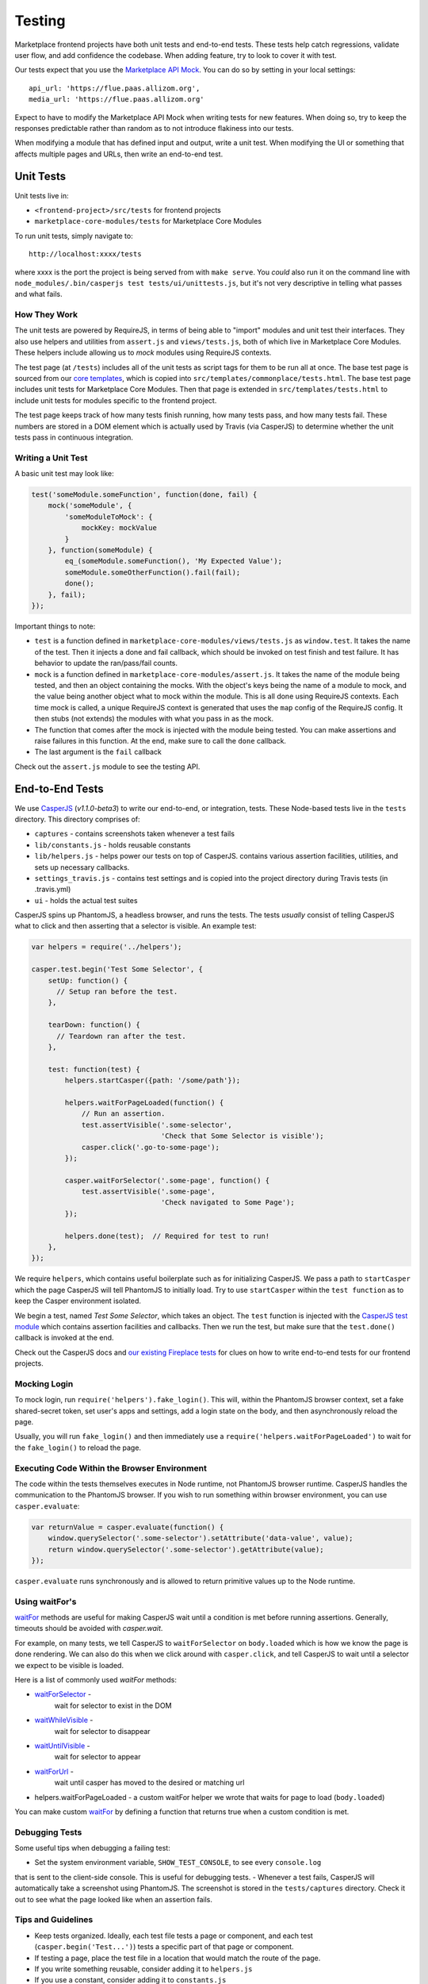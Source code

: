 Testing
=======

Marketplace frontend projects have both unit tests and end-to-end tests. These
tests help catch regressions, validate user flow, and add confidence the
codebase. When adding feature, try to look to cover it with test.

Our tests expect that you use the
`Marketplace API Mock <https://github.com/mozilla/marketplace-api-mock>`_. You
can do so by setting in your local settings::

    api_url: 'https://flue.paas.allizom.org',
    media_url: 'https://flue.paas.allizom.org'

Expect to have to modify the Marketplace API Mock when writing tests for new
features. When doing so, try to keep the responses predictable rather than
random as to not introduce flakiness into our tests.

When modifying a module that has defined input and output, write a unit test.
When modifying the UI or something that affects multiple pages and URLs, then
write an end-to-end test.

Unit Tests
~~~~~~~~~~

Unit tests live in:

- ``<frontend-project>/src/tests`` for frontend projects
- ``marketplace-core-modules/tests`` for Marketplace Core Modules

To run unit tests, simply navigate to::

    http://localhost:xxxx/tests

where xxxx is the port the project is being served from with ``make serve``.
You *could* also run it on the command line with ``node_modules/.bin/casperjs
test tests/ui/unittests.js``, but it's not very descriptive in telling what
passes and what fails.

How They Work
-------------

The unit tests are powered by RequireJS, in terms of being able to "import"
modules and unit test their interfaces. They also use helpers and utilities
from ``assert.js`` and ``views/tests.js``, both of which live in Marketplace
Core Modules. These helpers include allowing us to *mock* modules using
RequireJS contexts.

The test page (at ``/tests``) includes all of the unit tests as script tags for
them to be run all at once. The base test page is sourced from our
`core templates <https://github.com/mozilla/commonplace/tree/master/dist/core-templates>`_,
which is copied into ``src/templates/commonplace/tests.html``. The base test
page includes unit tests for Marketplace Core Modules. Then that page is
extended in ``src/templates/tests.html`` to include unit tests for modules
specific to the frontend project.

The test page keeps track of how many tests finish running, how many tests
pass, and how many tests fail. These numbers are stored in a DOM element
which is actually used by Travis (via CasperJS) to determine whether the unit
tests pass in continuous integration.

Writing a Unit Test
-------------------

A basic unit test may look like:

.. code-block:: javascript

    test('someModule.someFunction', function(done, fail) {
        mock('someModule', {
            'someModuleToMock': {
                mockKey: mockValue
            }
        }, function(someModule) {
            eq_(someModule.someFunction(), 'My Expected Value');
            someModule.someOtherFunction().fail(fail);
            done();
        }, fail);
    });

Important things to note:

- ``test`` is a function defined in ``marketplace-core-modules/views/tests.js``
  as ``window.test``. It takes the name of the test. Then it injects a done and
  fail callback, which should be invoked on test finish and test failure. It
  has behavior to update the ran/pass/fail counts.
- ``mock`` is a function defined in ``marketplace-core-modules/assert.js``. It
  takes the name of the module being tested, and then an object containing
  the mocks. With the object's keys being the name of a module to mock, and
  the value being another object what to mock within the module. This is all
  done using RequireJS contexts. Each time mock is called, a unique RequireJS
  context is generated that uses the ``map`` config of the RequireJS config. It
  then stubs (not extends) the modules with what you pass in as the mock.
- The function that comes after the mock is injected with the module being
  tested. You can make assertions and raise failures in this function. At the
  end, make sure to call the ``done`` callback.
- The last argument is the ``fail`` callback

Check out the ``assert.js`` module to see the testing API.


End-to-End Tests
~~~~~~~~~~~~~~~~

We use `CasperJS <http://casperjs.readthedocs.org/en/latest/>`_
(*v1.1.0-beta3*) to write our end-to-end, or integration, tests. These
Node-based tests live in the ``tests`` directory. This directory comprises of:

- ``captures`` - contains screenshots taken whenever a test fails
- ``lib/constants.js`` - holds reusable constants
- ``lib/helpers.js`` - helps power our tests on top of CasperJS. contains
  various assertion facilities, utilities, and sets up necessary callbacks.
- ``settings_travis.js`` - contains test settings and is copied into the
  project directory during Travis tests (in .travis.yml)
- ``ui`` - holds the actual test suites

CasperJS spins up PhantomJS, a headless browser, and runs the tests. The tests
*usually* consist of telling CasperJS what to click and then asserting that a
selector is visible. An example test:

.. code-block:: javascript

  var helpers = require('../helpers');

  casper.test.begin('Test Some Selector', {
      setUp: function() {
        // Setup ran before the test.
      },

      tearDown: function() {
        // Teardown ran after the test.
      },

      test: function(test) {
          helpers.startCasper({path: '/some/path'});

          helpers.waitForPageLoaded(function() {
              // Run an assertion.
              test.assertVisible('.some-selector',
                                 'Check that Some Selector is visible');
              casper.click('.go-to-some-page');
          });

          casper.waitForSelector('.some-page', function() {
              test.assertVisible('.some-page',
                                 'Check navigated to Some Page');
          });

          helpers.done(test);  // Required for test to run!
      },
  });

We require ``helpers``, which contains useful boilerplate such as for
initializing CasperJS. We pass a path to ``startCasper`` which the page
CasperJS will tell PhantomJS to initially load. Try to use ``startCasper``
within the ``test function`` as to keep the Casper environment isolated.

We begin a test, named *Test Some Selector*, which takes an object. The
``test`` function is injected with the `CasperJS test module
<http://docs.casperjs.org/en/latest/modules/tester.html>`_ which contains
assertion facilities and callbacks. Then we run the test, but make sure that
the ``test.done()`` callback is invoked at the end.

Check out the CasperJS docs and `our existing Fireplace tests
<https://github.com/mozilla/fireplace/tree/master/tests/ui>`_ for clues on how
to write end-to-end tests for our frontend projects.

Mocking Login
-------------

To mock login, run ``require('helpers').fake_login()``. This will, within the
PhantomJS browser context, set a fake shared-secret token, set user's apps and
settings, add a login state on the body, and then asynchronously reload the
page.

Usually, you will run ``fake_login()`` and then immediately use a
``require('helpers.waitForPageLoaded')`` to wait for the ``fake_login()``
to reload the page.

Executing Code Within the Browser Environment
----------------------------------------------

The code within the tests themselves executes in Node runtime, not PhantomJS
browser runtime. CasperJS handles the communication to the PhantomJS browser.
If you wish to run something within browser environment, you can use
``casper.evaluate``:

.. code-block:: javascript

    var returnValue = casper.evaluate(function() {
        window.querySelector('.some-selector').setAttribute('data-value', value);
        return window.querySelector('.some-selector').getAttribute(value);
    });

``casper.evaluate`` runs synchronously and is allowed to return primitive
values up to the Node runtime.

Using waitFor's
---------------

`waitFor <http://docs.casperjs.org/en/latest/modules/casper.html#waitfor>`_
methods are useful for making CasperJS wait until a condition is met before
running assertions. Generally, timeouts should be avoided with `casper.wait`.

For example, on many tests, we tell CasperJS to ``waitForSelector`` on
``body.loaded`` which is how we know the page is done rendering. We can also do
this when we click around with ``casper.click``, and tell CasperJS to wait
until a selector we expect to be visible is loaded.

Here is a list of commonly used `waitFor` methods:

* `waitForSelector <http://docs.casperjs.org/en/latest/modules/casper.html#waitforselector>`_ -
   wait for selector to exist in the DOM
* `waitWhileVisible <http://docs.casperjs.org/en/latest/modules/casper.html#waitwhilevisible>`_ -
   wait for selector to disappear
* `waitUntilVisible <http://docs.casperjs.org/en/latest/modules/casper.html#waituntilvisible>`_ -
   wait for selector to appear
* `waitForUrl <http://docs.casperjs.org/en/latest/modules/casper.html#waitforurl>`_ -
   wait until casper has moved to the desired or matching url
*  helpers.waitForPageLoaded -
   a custom waitFor helper we wrote that waits for page to load (``body.loaded``)

You can make custom `waitFor
<http://docs.casperjs.org/en/latest/modules/casper.html#waitfor>`_ by defining
a function that returns true when a custom condition is met.

Debugging Tests
---------------

Some useful tips when debugging a failing test:

- Set the system environment variable, ``SHOW_TEST_CONSOLE``, to see every ``console.log``
that is sent to the client-side console. This is useful for
debugging tests.
- Whenever a test fails, CasperJS will automatically take a screenshot using
PhantomJS. The screenshot is stored in the ``tests/captures`` directory. Check
it out to see what the page looked like when an assertion fails.

Tips and Guidelines
-------------------

- Keep tests organized. Ideally, each test file tests a page or component,
  and each test (``casper.begin('Test...')``) tests a specific part of that
  page or component.
- If testing a page, place the test file in a location that would match the
  route of the page.
- If you write something reusable, consider adding it to ``helpers.js``
- If you use a constant, consider adding it to ``constants.js``
- Keep selectors short and specific. We don't want tests to break as UI changes
  are made. One-class-name selectors are preferred over element selectors.
- Avoid specific string checking as the test may break if strings are updated.
- If ``setUp`` is firing too early, then try running the code within
  ``casper.once('page.initialized', function() {...)``.

Continuous Integration (Travis)
~~~~~~~~~~~~~~~~~~~~~~~~~~~~~~~

On every commit (on projects that have a ``.travis.yml``), a `Travis
<https://travis-ci.org/>`_ build is triggered that runs the project's test
suite (both unit and end-to-end tests). ``.travis.yml`` sets up the continuous
integration testing process.

For the Marketplace frontend, tests are run using the
`Marketplace Mock API <http://github.com/mozilla/marketplace-mock-api>`_. A
specific settings file for is used for Travis, found in
``tests/settings_travis.js``.

Results of each build are posted to the IRC channel,
``irc.mozilla.org#amo-bots``.
